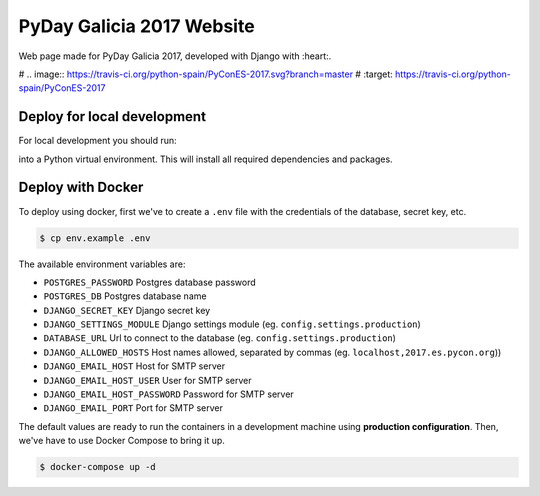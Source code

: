 ================
PyDay Galicia 2017 Website
================

Web page made for PyDay Galicia 2017, developed with Django with :heart:.

# .. image:: https://travis-ci.org/python-spain/PyConES-2017.svg?branch=master
#    :target: https://travis-ci.org/python-spain/PyConES-2017

Deploy for local development
----------------------------

For local development you should run:

.. code-block:: bash
 $ bash ./gunicorn-local.sh 

into a Python virtual environment. This will install all required dependencies and packages.


Deploy with Docker
------------------

To deploy using docker, first we've to create a ``.env`` file with the
credentials of the database, secret key, etc.

.. code-block:: bash

    $ cp env.example .env

The available environment variables are:

- ``POSTGRES_PASSWORD`` Postgres database password
- ``POSTGRES_DB`` Postgres database name
- ``DJANGO_SECRET_KEY`` Django secret key
- ``DJANGO_SETTINGS_MODULE`` Django settings module (eg. ``config.settings.production``)
- ``DATABASE_URL`` Url to connect to the database (eg. ``config.settings.production``)
- ``DJANGO_ALLOWED_HOSTS`` Host names allowed, separated by commas (eg. ``localhost,2017.es.pycon.org``))
- ``DJANGO_EMAIL_HOST`` Host for SMTP server
- ``DJANGO_EMAIL_HOST_USER`` User for SMTP server
- ``DJANGO_EMAIL_HOST_PASSWORD`` Password for SMTP server
- ``DJANGO_EMAIL_PORT`` Port for SMTP server

The default values are ready to run the containers in a development machine using **production
configuration**. Then, we've have to use Docker Compose to bring it up.

.. code-block:: bash

    $ docker-compose up -d

